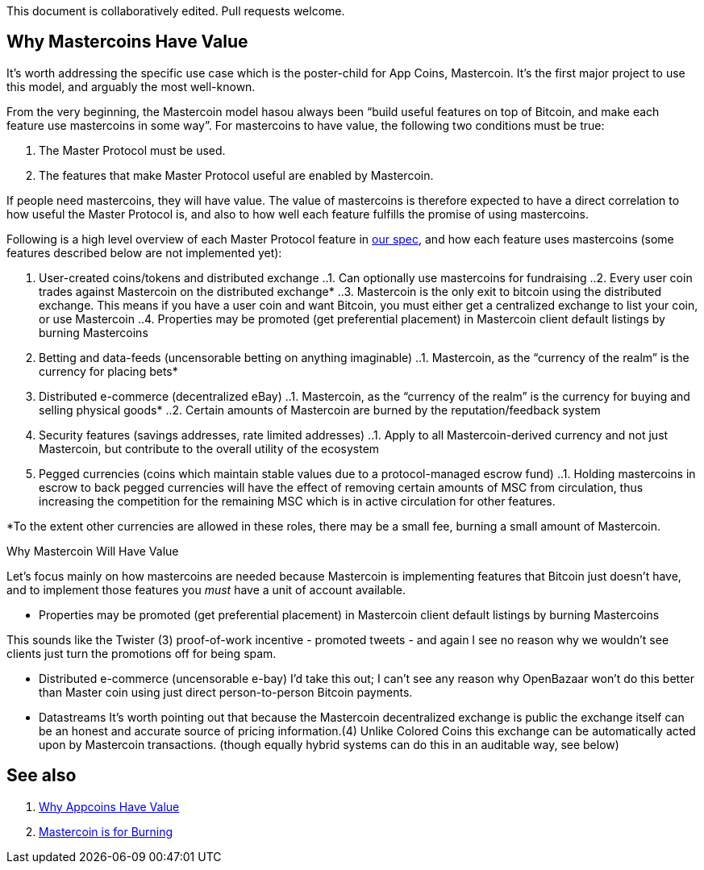 This document is collaboratively edited. Pull requests welcome.

== Why Mastercoins Have Value

It’s worth addressing the specific use case which is the poster-child
for App Coins, Mastercoin. It’s the first major project to use this
model, and arguably the most well-known.

From the very beginning, the Mastercoin model hasou always been "`build
useful features on top of Bitcoin, and make each feature use mastercoins
in some way`". For mastercoins to have value, the following two
conditions must be true:

. The Master Protocol must be used.
. The features that make Master Protocol useful are enabled by
Mastercoin.

If people need mastercoins, they will have value. The value of
mastercoins is therefore expected to have a direct correlation to how
useful the Master Protocol is, and also to how well each feature
fulfills the promise of using mastercoins.

Following is a high level overview of each Master Protocol feature in
https://github.com/mastercoin-MSC/spec/blob/master/README.md[our spec],
and how each feature uses mastercoins (some features described below are
not implemented yet):

. User-created coins/tokens and distributed exchange ..1. Can optionally
use mastercoins for fundraising ..2. Every user coin trades against
Mastercoin on the distributed exchange* ..3. Mastercoin is the only exit
to bitcoin using the distributed exchange. This means if you have a user
coin and want Bitcoin, you must either get a centralized exchange to
list your coin, or use Mastercoin ..4. Properties may be promoted (get
preferential placement) in Mastercoin client default listings by burning
Mastercoins
. Betting and data-feeds (uncensorable betting on anything imaginable)
..1. Mastercoin, as the "`currency of the realm`" is the currency for
placing bets*
. Distributed e-commerce (decentralized eBay) ..1. Mastercoin, as the
"`currency of the realm`" is the currency for buying and selling
physical goods* ..2. Certain amounts of Mastercoin are burned by the
reputation/feedback system
. Security features (savings addresses, rate limited addresses) ..1.
Apply to all Mastercoin-derived currency and not just Mastercoin, but
contribute to the overall utility of the ecosystem
. Pegged currencies (coins which maintain stable values due to a
protocol-managed escrow fund) ..1. Holding mastercoins in escrow to back
pegged currencies will have the effect of removing certain amounts of
MSC from circulation, thus increasing the competition for the remaining
MSC which is in active circulation for other features.

*To the extent other currencies are allowed in these roles, there may be
a small fee, burning a small amount of Mastercoin.

Why Mastercoin Will Have Value

Let’s focus mainly on how mastercoins are needed because Mastercoin is
implementing features that Bitcoin just doesn’t have, and to implement
those features you _must_ have a unit of account available.

** Properties may be promoted (get preferential placement) in Mastercoin
client default listings by burning Mastercoins

This sounds like the Twister (3) proof-of-work incentive - promoted
tweets - and again I see no reason why we wouldn’t see clients just turn
the promotions off for being spam.

** Distributed e-commerce (uncensorable e-bay) I’d take this out; I
can’t see any reason why OpenBazaar won’t do this better than Master
coin using just direct person-to-person Bitcoin payments.

** Datastreams It’s worth pointing out that because the Mastercoin
decentralized exchange is public the exchange itself can be an honest
and accurate source of pricing information.(4) Unlike Colored Coins this
exchange can be automatically acted upon by Mastercoin transactions.
(though equally hybrid systems can do this in an auditable way, see
below)

== See also

. https://github.com/DavidJohnstonCEO/TheValueofAppCoins[Why Appcoins
Have Value]
. http://blog.mastercoin.org/2014/06/11/mastercoin-is-for-burning/[Mastercoin
is for Burning]
